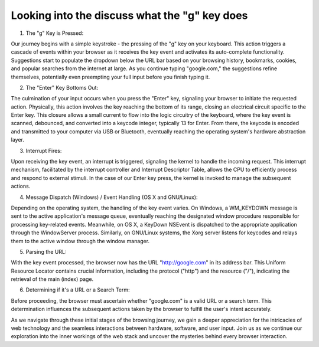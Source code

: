 Looking into the discuss what the "g" key does
=================================================


1. The "g" Key is Pressed:

Our journey begins with a simple keystroke - the pressing of the "g" key on your keyboard. This action triggers a cascade of events within your browser as it receives the key event and activates its auto-complete functionality. Suggestions start to populate the dropdown below the URL bar based on your browsing history, bookmarks, cookies, and popular searches from the internet at large. As you continue typing "google.com," the suggestions refine themselves, potentially even preempting your full input before you finish typing it.

2. The "Enter" Key Bottoms Out:

The culmination of your input occurs when you press the "Enter" key, signaling your browser to initiate the requested action. Physically, this action involves the key reaching the bottom of its range, closing an electrical circuit specific to the Enter key. This closure allows a small current to flow into the logic circuitry of the keyboard, where the key event is scanned, debounced, and converted into a keycode integer, typically 13 for Enter. From there, the keycode is encoded and transmitted to your computer via USB or Bluetooth, eventually reaching the operating system's hardware abstraction layer.

3. Interrupt Fires:

Upon receiving the key event, an interrupt is triggered, signaling the kernel to handle the incoming request. This interrupt mechanism, facilitated by the interrupt controller and Interrupt Descriptor Table, allows the CPU to efficiently process and respond to external stimuli. In the case of our Enter key press, the kernel is invoked to manage the subsequent actions.

4. Message Dispatch (Windows) / Event Handling (OS X and GNU/Linux):

Depending on the operating system, the handling of the key event varies. On Windows, a WM_KEYDOWN message is sent to the active application's message queue, eventually reaching the designated window procedure responsible for processing key-related events. Meanwhile, on OS X, a KeyDown NSEvent is dispatched to the appropriate application through the WindowServer process. Similarly, on GNU/Linux systems, the Xorg server listens for keycodes and relays them to the active window through the window manager.

5. Parsing the URL:

With the key event processed, the browser now has the URL "http://google.com" in its address bar. This Uniform Resource Locator contains crucial information, including the protocol ("http") and the resource ("/"), indicating the retrieval of the main (index) page.

6. Determining if it's a URL or a Search Term:

Before proceeding, the browser must ascertain whether "google.com" is a valid URL or a search term. This determination influences the subsequent actions taken by the browser to fulfill the user's intent accurately.

As we navigate through these initial stages of the browsing journey, we gain a deeper appreciation for the intricacies of web technology and the seamless interactions between hardware, software, and user input. Join us as we continue our exploration into the inner workings of the web stack and uncover the mysteries behind every browser interaction.
